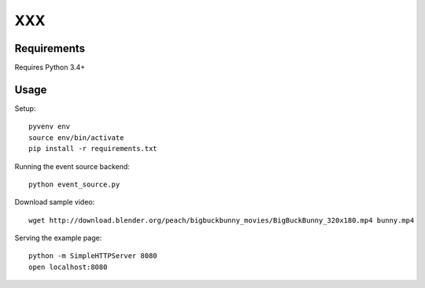 XXX
===

Requirements
~~~~~~~~~~~~

Requires Python 3.4+

Usage
~~~~~

Setup::

  pyvenv env
  source env/bin/activate
  pip install -r requirements.txt


Running the event source backend::

  python event_source.py


Download sample video::

    wget http://download.blender.org/peach/bigbuckbunny_movies/BigBuckBunny_320x180.mp4 bunny.mp4


Serving the example page::

  python -m SimpleHTTPServer 8080
  open localhost:8080
